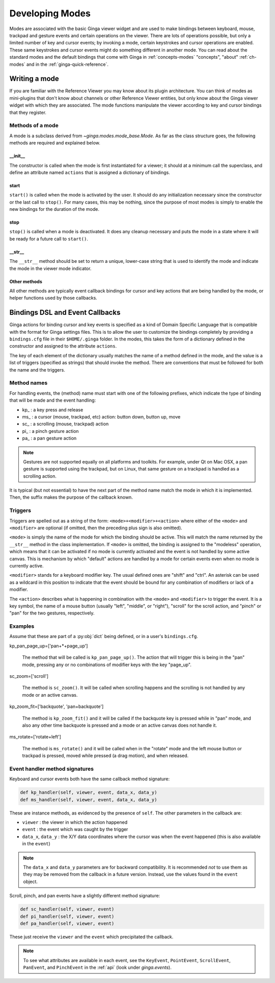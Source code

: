 .. _ch-dev-modes:

++++++++++++++++
Developing Modes
++++++++++++++++

Modes are associated with the basic Ginga viewer widget and are used to
make bindings between keyboard, mouse, trackpad and gesture events and
certain operations on the viewer.  There are lots of operations
possible, but only a limited number of key and cursor events; by
invoking a mode, certain keystrokes and cursor operations are enabled.
These same keystrokes and cursor events might do something
different in another mode.  You can read about the standard modes and
the default bindings that come with Ginga in :ref:`concepts-modes`
"concepts", "about" :ref:`ch-modes` and in the :ref:`ginga-quick-reference`.

==============
Writing a mode
==============
If you are familiar with the Reference Viewer you may know about its
plugin architecture. You can think of modes as mini-plugins that don't
know about channels or other Reference Viewer entities, but only know
about the Ginga viewer widget with which they are associated. The mode
functions manipulate the viewer according to key and cursor bindings
that they register.

Methods of a mode
=================
A mode is a subclass derived from `~ginga.modes.mode_base.Mode`.
As far as the class structure goes, the following methods are required
and explained below.

__init__
--------
The constructor is called when the mode is first instantiated for a
viewer; it should at a minimum call the superclass, and define an
attribute named ``actions`` that is assigned a dictionary of bindings.

start
-----
``start()`` is called when the mode is activated by the user.
It should do any initialization necessary since the constructor or the
last call to ``stop()``.  For many cases, this may be nothing, since the
purpose of most modes is simply to enable the new bindings for the
duration of the mode.

stop
-----
``stop()`` is called when a mode is deactivated.  It does any cleanup
necessary and puts the mode in a state where it will be ready for a
future call to ``start()``.

__str__
-------
The ``__str__`` method should be set to return a unique, lower-case string
that is used to identify the mode and indicate the mode in the viewer
mode indicator.

Other methods
-------------
All other methods are typically event callback bindings for cursor and key
actions that are being handled by the mode, or helper functions used by
those callbacks.

================================
Bindings DSL and Event Callbacks
================================
Ginga actions for binding cursor and key events is specified as a kind
of Domain Specific Language that is compatible with the format for Ginga
settings files.
This is to allow the user to customize the bindings completely by
providing a ``bindings.cfg`` file in their ``$HOME/.ginga`` folder.
In the modes, this takes the form of a dictionary defined in the
constructor and assigned to the attribute ``actions``.

The key of each element of the dictionary usually matches the name of a
method defined in the mode, and the value is a list of triggers
(specified as strings) that should invoke the method.  There are
conventions that must be followed for both the name and the triggers.

Method names
============
For handling events, the (method) name must start with one of the
following prefixes, which indicate the type of binding that will be made
and the event handling:

* kp\_ : a key press and release
* ms\_ : a cursor (mouse, trackpad, etc) action: button down, button up, move
* sc\_ : a scrolling (mouse, trackpad) action
* pi\_ : a pinch gesture action
* pa\_ : a pan gesture action

.. note:: Gestures are not supported equally on all platforms and
          toolkits.  For example, under Qt on Mac OSX, a pan gesture
          is supported using the trackpad, but on Linux, that same
          gesture on a trackpad is handled as a scrolling action.

It is typical (but not essential) to have the next part of the method
name match the mode in which it is implemented.  Then, the suffix makes
the purpose of the callback known.

Triggers
========
Triggers are spelled out as a string of the form: ``<mode>+<modifier>+<action>``
where either of the ``<mode>`` and ``<modifier>`` are optional (if omitted,
then the preceding plus sign is also omitted).

``<mode>`` is simply the name of the mode for which the binding should be
active.  This will match the name returned by the ``__str__`` method in
the class implementation.  If ``<mode>`` is omitted, the binding is assigned
to the "modeless" operation, which means that it can be activated if no
mode is currently activated and the event is not handled by some active
canvas.  This is mechanism by which "default" actions are handled by a
mode for certain events even when no mode is currently active.

``<modifier>`` stands for a keyboard modifier key.  The usual defined ones
are "shift" and "ctrl".  An asterisk can be used as a wildcard in this
position to indicate that the event should be bound for any combination
of modifiers or lack of a modifier.

The ``<action>`` describes what is happening in combination with the ``<mode>``
and ``<modifier>`` to trigger the event.  It is a key symbol, the name of a
mouse button (usually "left",  "middle", or "right"), "scroll" for the
scroll action, and "pinch" or "pan" for the two gestures, respectively.

Examples
========
Assume that these are part of a :py:obj:`dict` being defined, or in a user's
``bindings.cfg``.

kp_pan_page_up=['pan+*+page_up']

    The method that will be called is ``kp_pan_page_up()``.  The action
    that will trigger this is being in the "pan" mode, pressing any or
    no combinations of modifier keys with the key "page_up".

sc_zoom=['scroll']

    The method is ``sc_zoom()``. It will be called when scrolling happens
    and the scrolling is not handled by any mode or an active canvas.

kp_zoom_fit=['backquote', 'pan+backquote']

    The method is ``kp_zoom_fit()`` and it will be called if the
    backquote key is pressed while in "pan" mode, and also any other
    time backquote is pressed and a mode or an active canvas does not
    handle it.

ms_rotate=['rotate+left']

    The method is ``ms_rotate()`` and it will be called when in the
    "rotate" mode and the left mouse button or trackpad is pressed,
    moved while pressed (a drag motion), and when released.

Event handler method signatures
===============================

Keyboard and cursor events both have the same callback method signature:

.. code-block:: python

    def kp_handler(self, viewer, event, data_x, data_y)
    def ms_handler(self, viewer, event, data_x, data_y)

These are instance methods, as evidenced by the presence of ``self``.
The other parameters in the callback are:

* ``viewer`` : the viewer in which the action happened
* ``event`` : the event which was caught by the trigger
* ``data_x``, ``data_y`` : the X/Y data coordinates where the cursor was
  when the event happened (this is also available in the ``event``)

.. note:: The ``data_x`` and ``data_y`` parameters are for backward
          compatibility.  It is recommended *not* to use them as they
          may be removed from the callback in a future version.
          Instead, use the values found in the ``event`` object.

Scroll, pinch, and pan events have a slightly different method signature:

.. code-block:: python

    def sc_handler(self, viewer, event)
    def pi_handler(self, viewer, event)
    def pa_handler(self, viewer, event)

These just receive the ``viewer`` and the ``event`` which precipitated the
callback.

.. note:: To see what attributes are available in each event, see the
          ``KeyEvent``, ``PointEvent``, ``ScrollEvent``, ``PanEvent``, and
          ``PinchEvent`` in the :ref:`api` (look under `ginga.events`).

